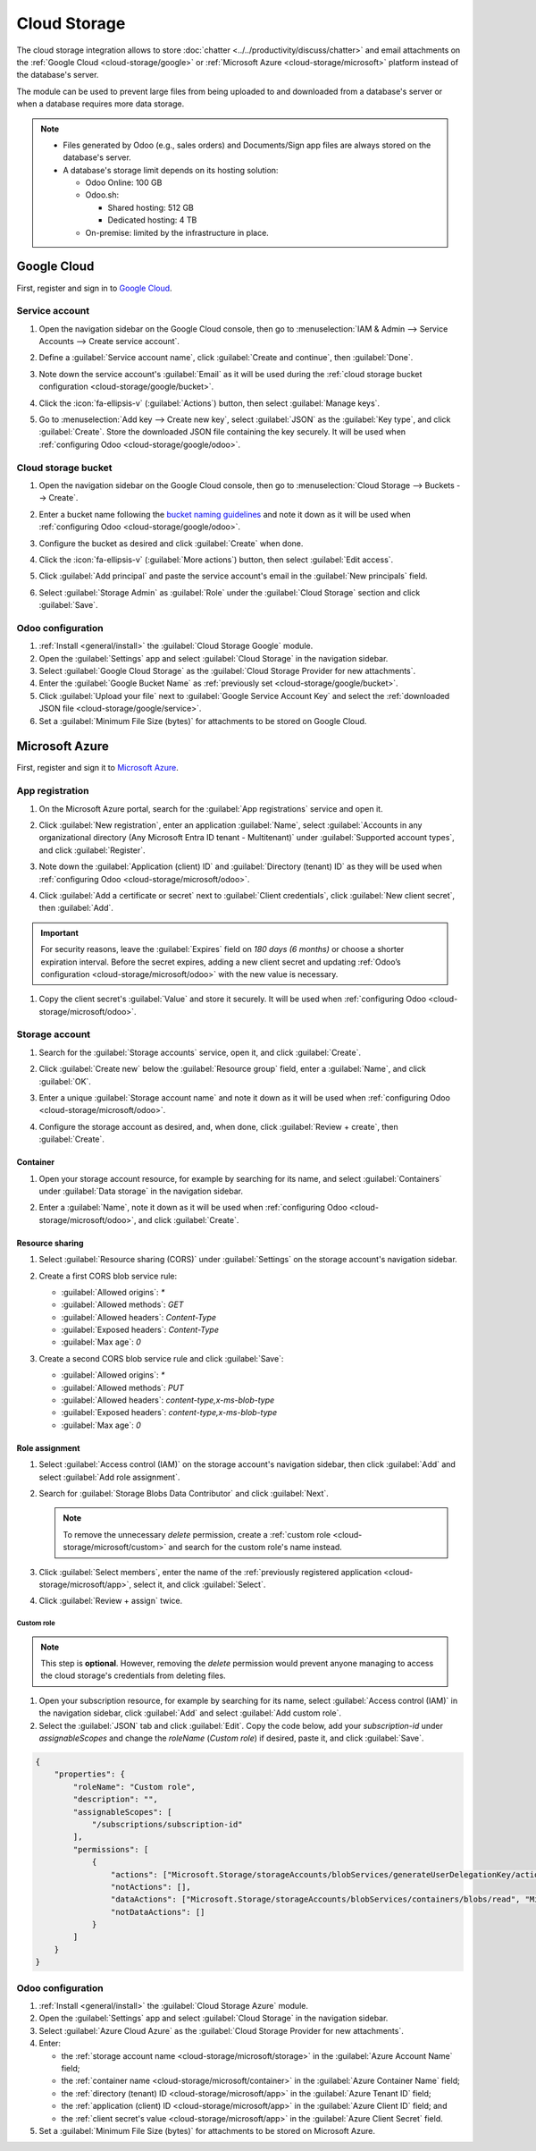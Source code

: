 =============
Cloud Storage
=============

The cloud storage integration allows to store :doc:`chatter <../../productivity/discuss/chatter>`
and email attachments on the :ref:`Google Cloud <cloud-storage/google>` or :ref:`Microsoft Azure
<cloud-storage/microsoft>` platform instead of the database's server.

The module can be used to prevent large files from being uploaded to and downloaded from a
database's server or when a database requires more data storage.

.. note::
   - Files generated by Odoo (e.g., sales orders) and Documents/Sign app files are always stored on
     the database's server.
   - A database's storage limit depends on its hosting solution:

     - Odoo Online: 100 GB
     - Odoo.sh:

       - Shared hosting: 512 GB
       - Dedicated hosting: 4 TB

     - On-premise: limited by the infrastructure in place.

.. _cloud-storage/google:

Google Cloud
============

First, register and sign in to `Google Cloud <https://cloud.google.com>`_.

.. _cloud-storage/google/service:

Service account
---------------

#. Open the navigation sidebar on the Google Cloud console, then go to :menuselection:`IAM & Admin
   --> Service Accounts --> Create service account`.
#. Define a :guilabel:`Service account name`, click :guilabel:`Create and continue`, then
   :guilabel:`Done`.

   .. image:: cloud_storage/service-account.png
      :alt: Creating a Google Cloud service account

#. Note down the service account's :guilabel:`Email` as it will be used during the :ref:`cloud
   storage bucket configuration <cloud-storage/google/bucket>`.
#. Click the :icon:`fa-ellipsis-v` (:guilabel:`Actions`) button, then select :guilabel:`Manage
   keys`.

   .. image:: cloud_storage/manage-keys.png
      :alt: Accessing the "Manage keys" action

#. Go to :menuselection:`Add key --> Create new key`, select :guilabel:`JSON` as the :guilabel:`Key
   type`, and click :guilabel:`Create`. Store the downloaded JSON file containing the key securely.
   It will be used when :ref:`configuring Odoo <cloud-storage/google/odoo>`.

   .. image:: cloud_storage/create-key.png
      :alt: Creating a Google Cloud service account's JSON key

.. _cloud-storage/google/bucket:

Cloud storage bucket
--------------------

#. Open the navigation sidebar on the Google Cloud console, then go to :menuselection:`Cloud
   Storage --> Buckets --> Create`.
#. Enter a bucket name following the `bucket naming guidelines <https://cloud.google.com/storage/docs/buckets?_gl=1*h4hwrv*_ga*MTcwNDM2NDE1Ny4xNzQzNzUxOTEy*_ga_WH2QY8WWF5*MTc0Mzc2NDMyOS4zLjEuMTc0Mzc2NDMyOS42MC4wLjA.#naming>`_
   and note it down as it will be used when :ref:`configuring Odoo <cloud-storage/google/odoo>`.
#. Configure the bucket as desired and click :guilabel:`Create` when done.

   .. image:: cloud_storage/create-bucket.png
      :alt: Creating a bucket

#. Click the :icon:`fa-ellipsis-v` (:guilabel:`More actions`) button, then select :guilabel:`Edit
   access`.

   .. image:: cloud_storage/bucket-actions.png
      :alt: Accessing the "Edit access" action of a Google Cloud storage bucket

#. Click :guilabel:`Add principal` and paste the service account's email in the :guilabel:`New
   principals` field.
#. Select :guilabel:`Storage Admin` as :guilabel:`Role` under the :guilabel:`Cloud Storage` section
   and click :guilabel:`Save`.

   .. image:: cloud_storage/bucket-access.png
      :alt: Adding a principal to a Google Cloud storage bucket

.. _cloud-storage/google/odoo:

Odoo configuration
------------------

#. :ref:`Install <general/install>` the :guilabel:`Cloud Storage Google` module.
#. Open the :guilabel:`Settings` app and select :guilabel:`Cloud Storage` in the navigation sidebar.
#. Select :guilabel:`Google Cloud Storage` as the :guilabel:`Cloud Storage Provider for new
   attachments`.
#. Enter the :guilabel:`Google Bucket Name` as :ref:`previously set <cloud-storage/google/bucket>`.
#. Click :guilabel:`Upload your file` next to :guilabel:`Google Service Account Key` and select the
   :ref:`downloaded JSON file <cloud-storage/google/service>`.
#. Set a :guilabel:`Minimum File Size (bytes)` for attachments to be stored on Google Cloud.

.. _cloud-storage/microsoft:

Microsoft Azure
===============

First, register and sign it to `Microsoft Azure <https://azure.microsoft.com>`_.

.. _cloud-storage/microsoft/app:

App registration
----------------

#. On the Microsoft Azure portal, search for the :guilabel:`App registrations` service and open it.
#. Click :guilabel:`New registration`, enter an application :guilabel:`Name`, select
   :guilabel:`Accounts in any organizational directory (Any Microsoft Entra ID tenant -
   Multitenant)` under :guilabel:`Supported account types`, and click :guilabel:`Register`.

   .. image:: cloud_storage/app-registration.png
      :alt: Registering a Microsoft Azure app

#. Note down the :guilabel:`Application (client) ID` and :guilabel:`Directory (tenant) ID` as they
   will be used when :ref:`configuring Odoo <cloud-storage/microsoft/odoo>`.
#. Click :guilabel:`Add a certificate or secret` next to :guilabel:`Client credentials`, click
   :guilabel:`New client secret`, then :guilabel:`Add`.

.. important::
   For security reasons, leave the :guilabel:`Expires` field on `180 days (6 months)` or choose a
   shorter expiration interval. Before the secret expires, adding a new client secret and updating
   :ref:`Odoo’s configuration <cloud-storage/microsoft/odoo>` with the new value is necessary.

#. Copy the client secret's :guilabel:`Value` and store it securely. It will be used when
   :ref:`configuring Odoo <cloud-storage/microsoft/odoo>`.

   .. image:: cloud_storage/app-client-secret.png
      :alt: Adding a secret to a Microsoft Azure app

.. _cloud-storage/microsoft/storage:

Storage account
---------------

#. Search for the :guilabel:`Storage accounts` service, open it, and click :guilabel:`Create`.
#. Click :guilabel:`Create new` below the :guilabel:`Resource group` field, enter a
   :guilabel:`Name`, and click :guilabel:`OK`.
#. Enter a unique :guilabel:`Storage account name` and note it down as it will be used when
   :ref:`configuring Odoo <cloud-storage/microsoft/odoo>`.
#. Configure the storage account as desired, and, when done, click :guilabel:`Review + create`, then
   :guilabel:`Create`.

   .. image:: cloud_storage/storage-account.png
      :alt: Creating a Microsoft Azure storage account

.. _cloud-storage/microsoft/container:

Container
~~~~~~~~~

#. Open your storage account resource, for example by searching for its name, and select
   :guilabel:`Containers` under :guilabel:`Data storage` in the navigation sidebar.
#. Enter a :guilabel:`Name`, note it down as it will be used when :ref:`configuring Odoo
   <cloud-storage/microsoft/odoo>`, and click :guilabel:`Create`.

   .. image:: cloud_storage/storage-account-container.png
      :alt: Creating a Microsoft Azure storage container

.. _cloud-storage/microsoft/resource:

Resource sharing
~~~~~~~~~~~~~~~~

#. Select :guilabel:`Resource sharing (CORS)` under :guilabel:`Settings` on the storage account's
   navigation sidebar.
#. Create a first CORS blob service rule:

   - :guilabel:`Allowed origins`: `*`
   - :guilabel:`Allowed methods`: `GET`
   - :guilabel:`Allowed headers`: `Content-Type`
   - :guilabel:`Exposed headers`: `Content-Type`
   - :guilabel:`Max age`: `0`

#. Create a second CORS blob service rule and click :guilabel:`Save`:

   - :guilabel:`Allowed origins`: `*`
   - :guilabel:`Allowed methods`: `PUT`
   - :guilabel:`Allowed headers`: `content-type,x-ms-blob-type`
   - :guilabel:`Exposed headers`: `content-type,x-ms-blob-type`
   - :guilabel:`Max age`: `0`

   .. image:: cloud_storage/resource-sharing.png
      :alt: Creating Microsoft Azure storage account CORS rules

.. _cloud-storage/microsoft/role:

Role assignment
~~~~~~~~~~~~~~~

#. Select :guilabel:`Access control (IAM)` on the storage account's navigation sidebar, then click
   :guilabel:`Add` and select :guilabel:`Add role assignment`.
#. Search for :guilabel:`Storage Blobs Data Contributor` and click :guilabel:`Next`.

   .. note::
      To remove the unnecessary `delete` permission, create a :ref:`custom role
      <cloud-storage/microsoft/custom>` and search for the custom role's name instead.

#. Click :guilabel:`Select members`, enter the name of the :ref:`previously registered application
   <cloud-storage/microsoft/app>`, select it, and click :guilabel:`Select`.
#. Click :guilabel:`Review + assign` twice.

   .. image:: cloud_storage/storage-account-role.png
      :alt: Adding a member to a container

.. _cloud-storage/microsoft/custom:

Custom role
***********

.. note::
   This step is **optional**. However, removing the `delete` permission would prevent anyone
   managing to access the cloud storage's credentials from deleting files.

#. Open your subscription resource, for example by searching for its name, select :guilabel:`Access
   control (IAM)` in the navigation sidebar, click :guilabel:`Add` and select :guilabel:`Add custom
   role`.
#. Select the :guilabel:`JSON` tab and click :guilabel:`Edit`. Copy the code below, add your
   `subscription-id` under `assignableScopes` and change the `roleName` (`Custom role`) if desired,
   paste it, and click :guilabel:`Save`.

.. code-block:: json

   {
       "properties": {
           "roleName": "Custom role",
           "description": "",
           "assignableScopes": [
               "/subscriptions/subscription-id"
           ],
           "permissions": [
               {
                   "actions": ["Microsoft.Storage/storageAccounts/blobServices/generateUserDelegationKey/action"],
                   "notActions": [],
                   "dataActions": ["Microsoft.Storage/storageAccounts/blobServices/containers/blobs/read", "Microsoft.Storage/storageAccounts/blobServices/containers/blobs/add/action"],
                   "notDataActions": []
               }
           ]
       }
   }

.. _cloud-storage/microsoft/odoo:

Odoo configuration
------------------

#. :ref:`Install <general/install>` the :guilabel:`Cloud Storage Azure` module.
#. Open the :guilabel:`Settings` app and select :guilabel:`Cloud Storage` in the navigation sidebar.
#. Select :guilabel:`Azure Cloud Azure` as the :guilabel:`Cloud Storage Provider for new
   attachments`.
#. Enter:

   - the :ref:`storage account name <cloud-storage/microsoft/storage>` in the :guilabel:`Azure
     Account Name` field;
   - the :ref:`container name <cloud-storage/microsoft/container>` in the :guilabel:`Azure Container
     Name` field;
   - the :ref:`directory (tenant) ID <cloud-storage/microsoft/app>` in the :guilabel:`Azure Tenant
     ID` field;
   - the :ref:`application (client) ID <cloud-storage/microsoft/app>` in the :guilabel:`Azure Client
     ID` field; and
   - the :ref:`client secret's value <cloud-storage/microsoft/app>` in the :guilabel:`Azure Client
     Secret` field.

#. Set a :guilabel:`Minimum File Size (bytes)` for attachments to be stored on Microsoft Azure.
